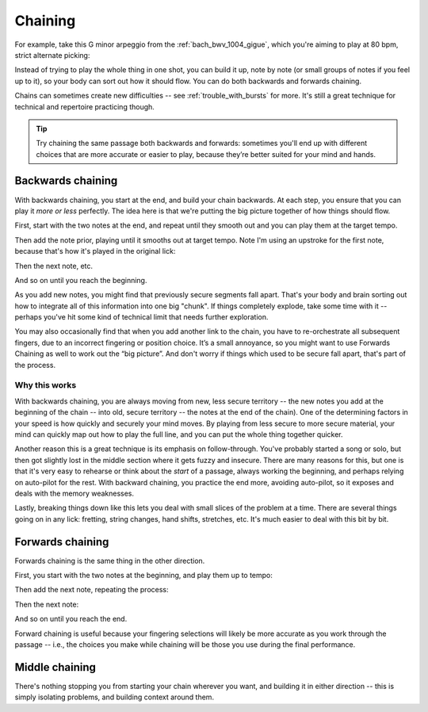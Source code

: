 Chaining
========

.. tech:technique:: chaining
   :displayname: Chaining
   :rating: 3

   Play the two notes at either end of a passage at speed.  Then add notes before it (back chaining) of after it (forward chaining), until you've chained them all together to make the full passage.

For example, take this G minor arpeggio from the :ref:`bach_bwv_1004_gigue`, which you're aiming to play at 80 bpm, strict alternate picking:

.. vextab::
   :example: techniques/chaining/arpeggio.mp3

   tabstave notation=true key=F time=12/8
   notes :16 3d/6 6/6 5/5 5/4 8/4 7/3 8d/2 6/1 8/2 7/3 8/4 5/4

Instead of trying to play the whole thing in one shot, you can build it up, note by note (or small groups of notes if you feel up to it), so your body can sort out how it should flow.  You can do both backwards and forwards chaining.

Chains can sometimes create new difficulties -- see :ref:`trouble_with_bursts` for more.  It's still a great technique for technical and repertoire practicing though.

.. tip:: Try chaining the same passage both backwards and forwards: sometimes you'll end up with different choices that are more accurate or easier to play, because they’re better suited for your mind and hands.

Backwards chaining
------------------

With backwards chaining, you start at the end, and build your chain backwards.  At each step, you ensure that you can play it *more or less* perfectly.  The idea here is that we're putting the big picture together of how things should flow.

First, start with the two notes at the end, and repeat until they smooth out and you can play them at the target tempo.

.. vextab::
   :width: 250
   :example: techniques/chaining/chain,_2_notes.mp3

   tabstave notation=true key=F time=12/8
   notes :16 8d/4 5u/4

Then add the note prior, playing until it smooths out at target tempo.    Note I'm using an upstroke for the first note, because that's how it's played in the original lick:

.. vextab::
   :width: 300
   :example: techniques/chaining/chain,_3_notes.mp3

   tabstave notation=true key=F time=12/8
   notes :16 7u/3 8d/4 5u/4

Then the next note, etc.

.. vextab::
   :width: 350
   :example: techniques/chaining/chain,_4_notes.mp3

   tabstave notation=true key=F time=12/8
   notes :16 8d/2 7u/3 8d/4 5u/4

And so on until you reach the beginning.

As you add new notes, you might find that previously secure segments fall apart.  That's your body and brain sorting out how to integrate all of this information into one big "chunk".  If things completely explode, take some time with it -- perhaps you've hit some kind of technical limit that needs further exploration.

You may also occasionally find that when you add another link to the chain, you have to re-orchestrate all subsequent fingers, due to an incorrect fingering or position choice.  It’s a small annoyance, so you might want to use Forwards Chaining as well to work out the “big picture”.  And don't worry if things which used to be secure fall apart, that's part of the process.

Why this works
^^^^^^^^^^^^^^

With backwards chaining, you are always moving from new, less secure territory -- the new notes you add at the beginning of the chain -- into old, secure territory -- the notes at the end of the chain).  One of the determining factors in your speed is how quickly and securely your mind moves.  By playing from less secure to more secure material, your mind can quickly map out how to play the full line, and you can put the whole thing together quicker.
 
Another reason this is a great technique is its emphasis on follow-through.  You've probably started a song or solo, but then got slightly lost in the middle section where it gets fuzzy and insecure.  There are many reasons for this, but one is that it's very easy to rehearse or think about the *start* of a passage, always working the beginning, and perhaps relying on auto-pilot for the rest.  With backward chaining, you practice the end more, avoiding auto-pilot, so it exposes and deals with the memory weaknesses.

Lastly, breaking things down like this lets you deal with small slices of the problem at a time.  There are several things going on in any lick: fretting, string changes, hand shifts, stretches, etc.  It's much easier to deal with this bit by bit.

Forwards chaining
-----------------

Forwards chaining is the same thing in the other direction.
 
First, you start with the two notes at the beginning, and play them up to tempo:

.. vextab::
   :width: 250
   :noexample:

   tabstave notation=true key=F time=12/8
   notes :16 3d/6 6/6

Then add the next note, repeating the process:

.. vextab::
   :width: 300
   :noexample:

   tabstave notation=true key=F time=12/8
   notes :16 3d/6 6/6 5/5

Then the next note:

.. vextab::
   :width: 350
   :noexample:

   tabstave notation=true key=F time=12/8
   notes :16 3d/6 6/6 5/5 5/4

And so on until you reach the end.

Forward chaining is useful because your fingering selections will likely be more accurate as you work through the passage -- i.e., the choices you make while chaining will be those you use during the final performance.

Middle chaining
---------------

There's nothing stopping you from starting your chain wherever you want, and building it in either direction -- this is simply isolating problems, and building context around them.
